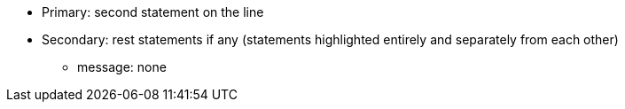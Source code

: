 * Primary: second statement on the line
* Secondary: rest statements if any (statements highlighted entirely and separately from each other)
** message: none